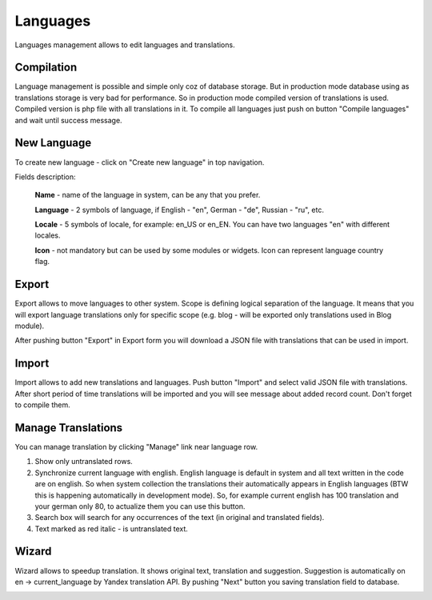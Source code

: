 Languages
=========
Languages management allows to edit languages and translations.

.. image:: /images/languages_1.png
    :align: center

Compilation
-----------
Language management is possible and simple only coz of database storage. But in production mode database using as translations
storage is very bad for performance. So in production mode compiled version of translations is used. Compiled version is php file with all
translations in it. To compile all languages just push on button "Compile languages" and wait until success message.

New Language
------------
To create new language - click on "Create new language" in top navigation.

.. image:: /images/languages_2.png
    :align: center

Fields description:

    **Name** - name of the language in system, can be any that you prefer.

    **Language** - 2 symbols of language, if English - "en", German - "de", Russian - "ru", etc.

    **Locale** - 5 symbols of locale, for example: en_US or en_EN. You can have two languages "en" with different locales.

    **Icon** - not mandatory but can be used by some modules or widgets. Icon can represent language country flag.

Export
------

.. image:: /images/languages_3.png
    :align: center

Export allows to move languages to other system. Scope is defining logical separation of the language. It means that you will
export language translations only for specific scope (e.g. blog - will be exported only translations used in Blog module).

After pushing button "Export" in Export form you will download a JSON file with translations that can be used in import.

Import
------
Import allows to add new translations and languages. Push button "Import" and select valid JSON file with translations.
After short period of time translations will be imported and you will see message about added record count. Don't forget to compile them.

Manage Translations
-------------------
You can manage translation by clicking "Manage" link near language row.

.. image:: /images/languages_4.png
    :align: center

#. Show only untranslated rows.
#. Synchronize current language with english. English language is default in system and all text written in the code are on english. So when system collection the translations their automatically appears in English languages (BTW this is happening automatically in development mode). So, for example current english has 100 translation and your german only 80, to actualize them you can use this button.
#. Search box will search for any occurrences of the text (in original and translated fields).
#. Text marked as red italic - is untranslated text.

Wizard
------
Wizard allows to speedup translation. It shows original text, translation and suggestion. Suggestion is automatically
on en -> current_language by Yandex translation API. By pushing "Next" button you saving translation field to database.

.. image:: /images/languages_5.png
    :align: center